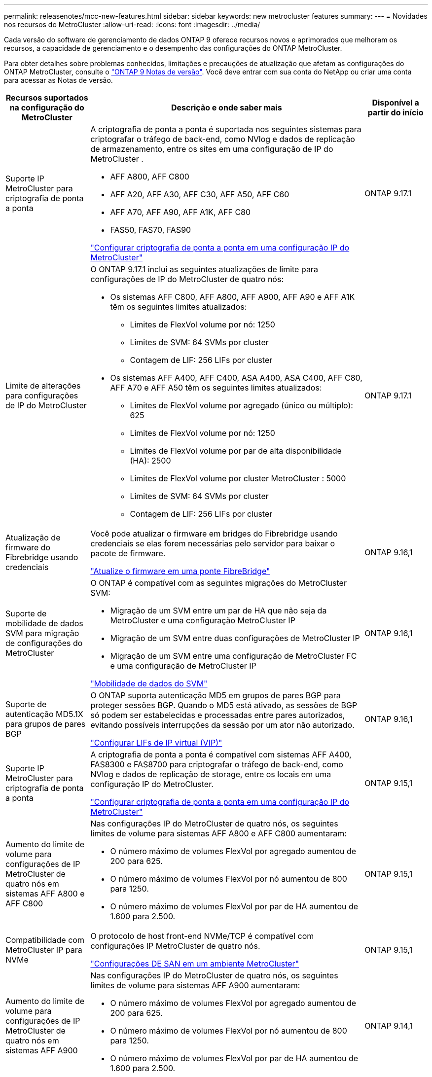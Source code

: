 ---
permalink: releasenotes/mcc-new-features.html 
sidebar: sidebar 
keywords: new metrocluster features 
summary:  
---
= Novidades nos recursos do MetroCluster
:allow-uri-read: 
:icons: font
:imagesdir: ../media/


[role="lead"]
Cada versão do software de gerenciamento de dados ONTAP 9 oferece recursos novos e aprimorados que melhoram os recursos, a capacidade de gerenciamento e o desempenho das configurações do ONTAP MetroCluster.

Para obter detalhes sobre problemas conhecidos, limitações e precauções de atualização que afetam as configurações do ONTAP MetroCluster, consulte o https://library.netapp.com/ecm/ecm_download_file/ECMLP2492508["ONTAP 9 Notas de versão"^]. Você deve entrar com sua conta do NetApp ou criar uma conta para acessar as Notas de versão.

[cols="20,65,15"]
|===
| Recursos suportados na configuração do MetroCluster | Descrição e onde saber mais | Disponível a partir do início 


 a| 
Suporte IP MetroCluster para criptografia de ponta a ponta
 a| 
A criptografia de ponta a ponta é suportada nos seguintes sistemas para criptografar o tráfego de back-end, como NVlog e dados de replicação de armazenamento, entre os sites em uma configuração de IP do MetroCluster .

* AFF A800, AFF C800
* AFF A20, AFF A30, AFF C30, AFF A50, AFF C60
* AFF A70, AFF A90, AFF A1K, AFF C80
* FAS50, FAS70, FAS90


link:../maintain/task-configure-encryption.html["Configurar criptografia de ponta a ponta em uma configuração IP do MetroCluster"]
 a| 
ONTAP 9.17.1



 a| 
Limite de alterações para configurações de IP do MetroCluster
 a| 
O ONTAP 9.17.1 inclui as seguintes atualizações de limite para configurações de IP do MetroCluster de quatro nós:

* Os sistemas AFF C800, AFF A800, AFF A900, AFF A90 e AFF A1K têm os seguintes limites atualizados:
+
** Limites de FlexVol volume por nó: 1250
** Limites de SVM: 64 SVMs por cluster
** Contagem de LIF: 256 LIFs por cluster


* Os sistemas AFF A400, AFF C400, ASA A400, ASA C400, AFF C80, AFF A70 e AFF A50 têm os seguintes limites atualizados:
+
** Limites de FlexVol volume por agregado (único ou múltiplo): 625
** Limites de FlexVol volume por nó: 1250
** Limites de FlexVol volume por par de alta disponibilidade (HA): 2500
** Limites de FlexVol volume por cluster MetroCluster : 5000
** Limites de SVM: 64 SVMs por cluster
** Contagem de LIF: 256 LIFs por cluster



 a| 
ONTAP 9.17.1



 a| 
Atualização de firmware do Fibrebridge usando credenciais
 a| 
Você pode atualizar o firmware em bridges do Fibrebridge usando credenciais se elas forem necessárias pelo servidor para baixar o pacote de firmware.

link:../maintain/task_update_firmware_on_a_fibrebridge_bridge_parent_topic.html["Atualize o firmware em uma ponte FibreBridge"]
 a| 
ONTAP 9.16,1



 a| 
Suporte de mobilidade de dados SVM para migração de configurações do MetroCluster
 a| 
O ONTAP é compatível com as seguintes migrações do MetroCluster SVM:

* Migração de um SVM entre um par de HA que não seja da MetroCluster e uma configuração MetroCluster IP
* Migração de um SVM entre duas configurações de MetroCluster IP
* Migração de um SVM entre uma configuração de MetroCluster FC e uma configuração de MetroCluster IP


link:https://docs.netapp.com/us-en/ontap/svm-migrate/index.html["Mobilidade de dados do SVM"^]
 a| 
ONTAP 9.16,1



 a| 
Suporte de autenticação MD5.1X para grupos de pares BGP
 a| 
O ONTAP suporta autenticação MD5 em grupos de pares BGP para proteger sessões BGP. Quando o MD5 está ativado, as sessões de BGP só podem ser estabelecidas e processadas entre pares autorizados, evitando possíveis interrupções da sessão por um ator não autorizado.

link:https://docs.netapp.com/us-en/ontap/networking/configure_virtual_ip_@vip@_lifs.html["Configurar LIFs de IP virtual (VIP)"^]
 a| 
ONTAP 9.16,1



 a| 
Suporte IP MetroCluster para criptografia de ponta a ponta
 a| 
A criptografia de ponta a ponta é compatível com sistemas AFF A400, FAS8300 e FAS8700 para criptografar o tráfego de back-end, como NVlog e dados de replicação de storage, entre os locais em uma configuração IP do MetroCluster.

link:../maintain/task-configure-encryption.html["Configurar criptografia de ponta a ponta em uma configuração IP do MetroCluster"]
 a| 
ONTAP 9.15,1



 a| 
Aumento do limite de volume para configurações de IP MetroCluster de quatro nós em sistemas AFF A800 e AFF C800
 a| 
Nas configurações IP do MetroCluster de quatro nós, os seguintes limites de volume para sistemas AFF A800 e AFF C800 aumentaram:

* O número máximo de volumes FlexVol por agregado aumentou de 200 para 625.
* O número máximo de volumes FlexVol por nó aumentou de 800 para 1250.
* O número máximo de volumes FlexVol por par de HA aumentou de 1.600 para 2.500.

 a| 
ONTAP 9.15,1



 a| 
Compatibilidade com MetroCluster IP para NVMe
 a| 
O protocolo de host front-end NVMe/TCP é compatível com configurações IP MetroCluster de quatro nós.

link:https://docs.netapp.com/us-en/ontap/san-admin/san-config-mcc-concept.html["Configurações DE SAN em um ambiente MetroCluster"^]
 a| 
ONTAP 9.15,1



 a| 
Aumento do limite de volume para configurações de IP MetroCluster de quatro nós em sistemas AFF A900
 a| 
Nas configurações IP do MetroCluster de quatro nós, os seguintes limites de volume para sistemas AFF A900 aumentaram:

* O número máximo de volumes FlexVol por agregado aumentou de 200 para 625.
* O número máximo de volumes FlexVol por nó aumentou de 800 para 1250.
* O número máximo de volumes FlexVol por par de HA aumentou de 1.600 para 2.500.

 a| 
ONTAP 9.14,1



 a| 
Suporte a storage de objetos S3 em agregados espelhados e sem espelhamento
 a| 
Você pode habilitar um servidor de storage de objetos S3 em uma SVM em um agregado espelhado ou sem espelhamento em configurações MetroCluster IP e FC.

https://docs.netapp.com/us-en/ontap/s3-config/ontap-version-support-s3-concept.html#s3-support-with-metrocluster["Suporte S3 com MetroCluster"^]
 a| 
ONTAP 9.14,1



 a| 
Suporte para provisionamento de um bucket do S3 em agregados espelhados e sem espelhamento em um cluster MetroCluster
 a| 
Você pode criar um bucket em um agregado espelhado ou sem espelhamento nas configurações do MetroCluster.

link:https://docs.netapp.com/us-en/ontap/s3-config/create-bucket-mcc-task.html#process-to-create-buckets["Crie um bucket do ONTAP S3 em um agregado espelhado ou sem espelhamento em uma configuração do MetroCluster"^]
 a| 
ONTAP 9.14,1



 a| 
Transição do MetroCluster FC para o MetroCluster IP usando um switch compartilhado para storage conetado MetroCluster IP e Ethernet
 a| 
Você pode fazer a transição de uma configuração MetroCluster FC para uma MetroCluster IP sem interrupções usando um switch de storage compartilhado.

https://docs.netapp.com/us-en/ontap-metrocluster/transition/concept_nondisruptively_transitioning_from_a_four_node_mcc_fc_to_a_mcc_ip_configuration.html["Transição sem interrupções de um MetroCluster FC para uma configuração MetroCluster IP (ONTAP 9.8 e posterior)"]
 a| 
ONTAP 9.13,1



 a| 
Transições ininterruptas de uma configuração de FC MetroCluster de oito nós para uma configuração IP MetroCluster
 a| 
Você pode migrar workloads e dados de uma configuração MetroCluster FC de oito nós existente para uma nova configuração MetroCluster IP sem interrupções.

https://docs.netapp.com/us-en/ontap-metrocluster/transition/concept_nondisruptively_transitioning_from_a_four_node_mcc_fc_to_a_mcc_ip_configuration.html["Faça a transição de um MetroCluster FC para uma configuração MetroCluster IP sem interrupções"]
 a| 
ONTAP 9.13,1



 a| 
Upgrades de configuração IP MetroCluster de quatro nós usando switchover e switchback
 a| 
Você pode atualizar controladores em uma configuração IP MetroCluster de quatro nós usando switchover e switchback com `system controller replace` comandos.

https://docs.netapp.com/us-en/ontap-metrocluster/upgrade/task_upgrade_controllers_system_control_commands_in_a_four_node_mcc_ip.html["Atualize controladores em uma configuração IP MetroCluster de quatro nós"]
 a| 
ONTAP 9.13,1



 a| 
O switchover não planejado automático assistido por mediador (MAUSO) é acionado para um desligamento ambiental
 a| 
Se um site desligar graciosamente devido a um desligamento ambiental, MAUSO é acionado.

https://docs.netapp.com/us-en/ontap-metrocluster/install-ip/concept-ontap-mediator-supports-automatic-unplanned-switchover.html["Como o Mediador ONTAP suporta o switchover não planejado automático"]
 a| 
ONTAP 9.13,1



 a| 
Suporte para configurações de IP MetroCluster de oito nós
 a| 
Você pode atualizar os controladores e o storage em uma configuração IP do MetroCluster de oito nós expandindo a configuração para se tornar uma configuração temporária de doze nós e removendo os grupos de DR antigos.

https://docs.netapp.com/us-en/ontap-metrocluster/upgrade/task_refresh_4n_mcc_ip.html["Atualizar uma configuração de MetroCluster IP de quatro nós"]
 a| 
ONTAP 9.13,1



 a| 
Conversão de configuração IP do MetroCluster para uma configuração de switch MetroCluster de armazenamento compartilhado
 a| 
Você pode converter uma configuração IP MetroCluster para uma configuração de switch MetroCluster de armazenamento compartilhado.

https://docs.netapp.com/us-en/ontap-metrocluster/maintain/task_replace_an_ip_switch.html["Substitua um switch IP"]
 a| 
ONTAP 9.13,1



 a| 
Recurso de comutação forçada automática do MetroCluster em uma configuração IP do MetroCluster
 a| 
Você pode habilitar o recurso de switchover forçado automático do MetroCluster em uma configuração IP do MetroCluster. Este recurso é uma extensão do recurso de switchover não planejado assistido por Mediador (MAUSO).

https://docs.netapp.com/us-en/ontap-metrocluster/install-ip/concept-risks-limitations-automatic-switchover.html["Limitações de comutação automática"]
 a| 
ONTAP 9.12,1



 a| 
S3 em um SVM em um agregado sem espelhamento em uma configuração MetroCluster IP
 a| 
Você pode habilitar um servidor de storage de objetos do ONTAP Simple Storage Service (S3) em uma SVM em um agregado sem espelhamento em uma configuração IP do MetroCluster.

https://docs.netapp.com/us-en/ontap/s3-config/ontap-version-support-s3-concept.html#s3-support-with-metrocluster["Suporte S3 com MetroCluster"^]
 a| 
ONTAP 9.12,1



 a| 
Compatibilidade com MetroCluster IP para NVMe
 a| 
O protocolo NVMe/FC é compatível com configurações MetroCluster IP de quatro nós.

link:https://docs.netapp.com/us-en/ontap/san-admin/san-config-mcc-concept.html["Configurações DE SAN em um ambiente MetroCluster"^]
 a| 
ONTAP 9.12,1



 a| 
Suporte a IPsec para protocolo de host front-end em configurações de conexão de malha MetroCluster IP e MetroCluster
 a| 
O suporte IPsec para protocolo de host front-end (como NFS e iSCSI) está disponível nas configurações de conexão de malha do MetroCluster IP e MetroCluster.

https://docs.netapp.com/us-en/ontap/networking/configure_ip_security_@ipsec@_over_wire_encryption.html["Configurar a segurança IP (IPsec) através da criptografia por fio"^]
 a| 
ONTAP 9.12,1



 a| 
Transição de uma configuração MetroCluster FC para uma configuração AFF A250 ou FAS500f MetroCluster IP
 a| 
Você pode fazer a transição de uma configuração MetroCluster FC para uma configuração AFF A250 ou FAS500f MetroCluster IP.

https://docs.netapp.com/us-en/ontap-metrocluster/transition/task_move_cluster_connections.html#which-connections-to-move["Mova as conexões do cluster local"]
 a| 
ONTAP 9.11,1



 a| 
Grupos de consistência
 a| 
Os grupos de consistência são compatíveis com as configurações do MetroCluster.

https://docs.netapp.com/us-en/ontap/consistency-groups/index.html#multi-admin-verification-support-for-consistency-groups["Grupos de consistência nas configurações do MetroCluster"^]
 a| 
ONTAP 9.11,1



 a| 
Atualização simplificada do controlador de nós em uma configuração de MetroCluster FC
 a| 
O procedimento de atualização para o processo de atualização usando switchover e switchback foi simplificado.

https://docs.netapp.com/us-en/ontap-metrocluster/upgrade/task_upgrade_controllers_in_a_four_node_fc_mcc_us_switchover_and_switchback_mcc_fc_4n_cu.html["Atualize os controladores em uma configuração MetroCluster FC usando o switchover e o switchback"]
 a| 
ONTAP 9.10,1



 a| 
Suporte IP para link compartilhado na camada 3
 a| 
As configurações IP do MetroCluster podem ser implementadas com conexões back-end roteadas por IP (camada 3).

https://docs.netapp.com/us-en/ontap-metrocluster/install-ip/concept_considerations_layer_3.html["Considerações para redes de grande área da camada 3"]
 a| 
ONTAP 9.9,1



 a| 
Suporte para configurações de MetroCluster de oito nós
 a| 
Clusters permanentes de oito nós são compatíveis com configurações IP e MetroCluster conectadas à malha.

https://docs.netapp.com/us-en/ontap-metrocluster/install-ip/task_install_and_cable_the_mcc_components.html["Instale e faça o cabo dos componentes do MetroCluster"]
 a| 
ONTAP 9.9,1

|===